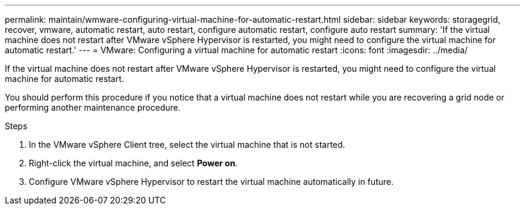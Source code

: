 ---
permalink: maintain/wmware-configuring-virtual-machine-for-automatic-restart.html
sidebar: sidebar
keywords: storagegrid, recover, vmware, automatic restart, auto restart, configure automatic restart, configure auto restart
summary: 'If the virtual machine does not restart after VMware vSphere Hypervisor is restarted, you might need to configure the virtual machine for automatic restart.'
---
= VMware: Configuring a virtual machine for automatic restart
:icons: font
:imagesdir: ../media/

[.lead]
If the virtual machine does not restart after VMware vSphere Hypervisor is restarted, you might need to configure the virtual machine for automatic restart.

You should perform this procedure if you notice that a virtual machine does not restart while you are recovering a grid node or performing another maintenance procedure.

.Steps

. In the VMware vSphere Client tree, select the virtual machine that is not started.
. Right-click the virtual machine, and select *Power on*.
. Configure VMware vSphere Hypervisor to restart the virtual machine automatically in future.
